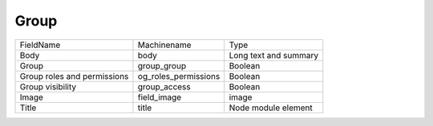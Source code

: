 Group
=====
+-----------------------------+----------------------+-----------------------+
| FieldName                   | Machinename          | Type                  |
+-----------------------------+----------------------+-----------------------+
| Body                        | body                 | Long text and summary |
+-----------------------------+----------------------+-----------------------+
| Group                       | group_group          | Boolean               |
+-----------------------------+----------------------+-----------------------+
| Group roles and permissions | og_roles_permissions | Boolean               |
+-----------------------------+----------------------+-----------------------+
| Group visibility            | group_access         | Boolean               |
+-----------------------------+----------------------+-----------------------+
| Image                       | field_image          | image                 |
+-----------------------------+----------------------+-----------------------+
| Title                       | title                | Node module element   |
+-----------------------------+----------------------+-----------------------+
